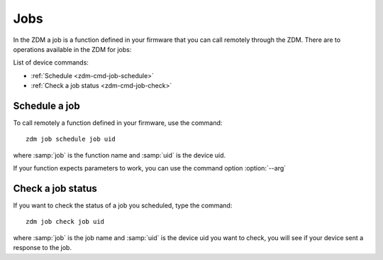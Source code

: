 .. _zdm-cmd-job:


Jobs
====

In the ZDM a job is a function defined in your firmware that you can call remotely through the ZDM.
There are to operations available in the ZDM for jobs:


List of device commands:

* :ref:`Schedule <zdm-cmd-job-schedule>`
* :ref:`Check a job status <zdm-cmd-job-check>`

    
.. _zdm-cmd-job-schedule:

Schedule a job
---------------

To call remotely a function defined in your firmware, use the command: ::

    zdm job schedule job uid

where :samp:`job` is the function name and :samp:`uid` is the device uid.

If your function expects parameters to work, you can use the command option :option:`--arg`

    
.. _zdm-cmd-job-check:

Check a job status
------------------

If you want to check the status of a job you scheduled, type the command: ::

    zdm job check job uid

where :samp:`job` is the job name and :samp:`uid` is the device uid you want to check, you will see if your device sent a response to the job.

    
